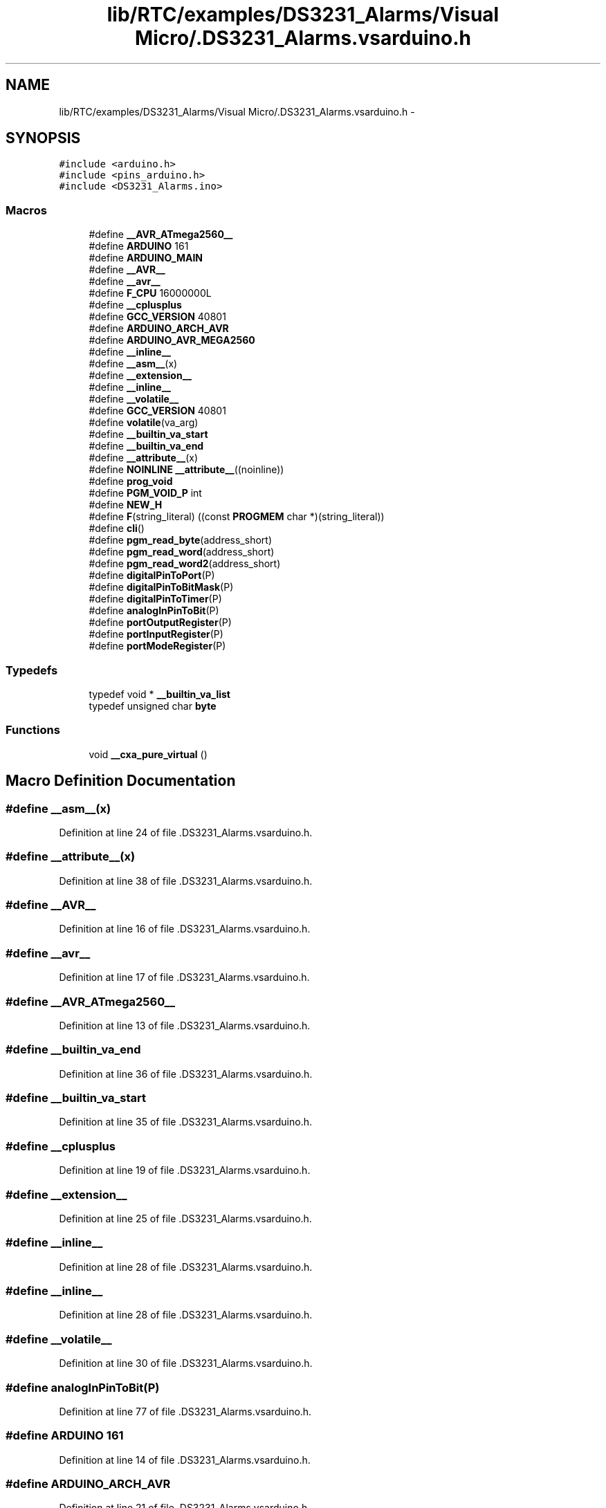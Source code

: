 .TH "lib/RTC/examples/DS3231_Alarms/Visual Micro/.DS3231_Alarms.vsarduino.h" 3 "Fri Oct 27 2017" "Canary" \" -*- nroff -*-
.ad l
.nh
.SH NAME
lib/RTC/examples/DS3231_Alarms/Visual Micro/.DS3231_Alarms.vsarduino.h \- 
.SH SYNOPSIS
.br
.PP
\fC#include <arduino\&.h>\fP
.br
\fC#include <pins_arduino\&.h>\fP
.br
\fC#include <DS3231_Alarms\&.ino>\fP
.br

.SS "Macros"

.in +1c
.ti -1c
.RI "#define \fB__AVR_ATmega2560__\fP"
.br
.ti -1c
.RI "#define \fBARDUINO\fP   161"
.br
.ti -1c
.RI "#define \fBARDUINO_MAIN\fP"
.br
.ti -1c
.RI "#define \fB__AVR__\fP"
.br
.ti -1c
.RI "#define \fB__avr__\fP"
.br
.ti -1c
.RI "#define \fBF_CPU\fP   16000000L"
.br
.ti -1c
.RI "#define \fB__cplusplus\fP"
.br
.ti -1c
.RI "#define \fBGCC_VERSION\fP   40801"
.br
.ti -1c
.RI "#define \fBARDUINO_ARCH_AVR\fP"
.br
.ti -1c
.RI "#define \fBARDUINO_AVR_MEGA2560\fP"
.br
.ti -1c
.RI "#define \fB__inline__\fP"
.br
.ti -1c
.RI "#define \fB__asm__\fP(x)"
.br
.ti -1c
.RI "#define \fB__extension__\fP"
.br
.ti -1c
.RI "#define \fB__inline__\fP"
.br
.ti -1c
.RI "#define \fB__volatile__\fP"
.br
.ti -1c
.RI "#define \fBGCC_VERSION\fP   40801"
.br
.ti -1c
.RI "#define \fBvolatile\fP(va_arg)"
.br
.ti -1c
.RI "#define \fB__builtin_va_start\fP"
.br
.ti -1c
.RI "#define \fB__builtin_va_end\fP"
.br
.ti -1c
.RI "#define \fB__attribute__\fP(x)"
.br
.ti -1c
.RI "#define \fBNOINLINE\fP   \fB__attribute__\fP((noinline))"
.br
.ti -1c
.RI "#define \fBprog_void\fP"
.br
.ti -1c
.RI "#define \fBPGM_VOID_P\fP   int"
.br
.ti -1c
.RI "#define \fBNEW_H\fP"
.br
.ti -1c
.RI "#define \fBF\fP(string_literal)   ((const \fBPROGMEM\fP char *)(string_literal))"
.br
.ti -1c
.RI "#define \fBcli\fP()"
.br
.ti -1c
.RI "#define \fBpgm_read_byte\fP(address_short)"
.br
.ti -1c
.RI "#define \fBpgm_read_word\fP(address_short)"
.br
.ti -1c
.RI "#define \fBpgm_read_word2\fP(address_short)"
.br
.ti -1c
.RI "#define \fBdigitalPinToPort\fP(P)"
.br
.ti -1c
.RI "#define \fBdigitalPinToBitMask\fP(P)"
.br
.ti -1c
.RI "#define \fBdigitalPinToTimer\fP(P)"
.br
.ti -1c
.RI "#define \fBanalogInPinToBit\fP(P)"
.br
.ti -1c
.RI "#define \fBportOutputRegister\fP(P)"
.br
.ti -1c
.RI "#define \fBportInputRegister\fP(P)"
.br
.ti -1c
.RI "#define \fBportModeRegister\fP(P)"
.br
.in -1c
.SS "Typedefs"

.in +1c
.ti -1c
.RI "typedef void * \fB__builtin_va_list\fP"
.br
.ti -1c
.RI "typedef unsigned char \fBbyte\fP"
.br
.in -1c
.SS "Functions"

.in +1c
.ti -1c
.RI "void \fB__cxa_pure_virtual\fP ()"
.br
.in -1c
.SH "Macro Definition Documentation"
.PP 
.SS "#define __asm__(x)"

.PP
Definition at line 24 of file \&.DS3231_Alarms\&.vsarduino\&.h\&.
.SS "#define __attribute__(x)"

.PP
Definition at line 38 of file \&.DS3231_Alarms\&.vsarduino\&.h\&.
.SS "#define __AVR__"

.PP
Definition at line 16 of file \&.DS3231_Alarms\&.vsarduino\&.h\&.
.SS "#define __avr__"

.PP
Definition at line 17 of file \&.DS3231_Alarms\&.vsarduino\&.h\&.
.SS "#define __AVR_ATmega2560__"

.PP
Definition at line 13 of file \&.DS3231_Alarms\&.vsarduino\&.h\&.
.SS "#define __builtin_va_end"

.PP
Definition at line 36 of file \&.DS3231_Alarms\&.vsarduino\&.h\&.
.SS "#define __builtin_va_start"

.PP
Definition at line 35 of file \&.DS3231_Alarms\&.vsarduino\&.h\&.
.SS "#define __cplusplus"

.PP
Definition at line 19 of file \&.DS3231_Alarms\&.vsarduino\&.h\&.
.SS "#define __extension__"

.PP
Definition at line 25 of file \&.DS3231_Alarms\&.vsarduino\&.h\&.
.SS "#define __inline__"

.PP
Definition at line 28 of file \&.DS3231_Alarms\&.vsarduino\&.h\&.
.SS "#define __inline__"

.PP
Definition at line 28 of file \&.DS3231_Alarms\&.vsarduino\&.h\&.
.SS "#define __volatile__"

.PP
Definition at line 30 of file \&.DS3231_Alarms\&.vsarduino\&.h\&.
.SS "#define analogInPinToBit(P)"

.PP
Definition at line 77 of file \&.DS3231_Alarms\&.vsarduino\&.h\&.
.SS "#define ARDUINO   161"

.PP
Definition at line 14 of file \&.DS3231_Alarms\&.vsarduino\&.h\&.
.SS "#define ARDUINO_ARCH_AVR"

.PP
Definition at line 21 of file \&.DS3231_Alarms\&.vsarduino\&.h\&.
.SS "#define ARDUINO_AVR_MEGA2560"

.PP
Definition at line 22 of file \&.DS3231_Alarms\&.vsarduino\&.h\&.
.SS "#define ARDUINO_MAIN"

.PP
Definition at line 15 of file \&.DS3231_Alarms\&.vsarduino\&.h\&.
.SS "#define cli()"

.PP
Definition at line 70 of file \&.DS3231_Alarms\&.vsarduino\&.h\&.
.SS "#define digitalPinToBitMask(P)"

.PP
Definition at line 75 of file \&.DS3231_Alarms\&.vsarduino\&.h\&.
.SS "#define digitalPinToPort(P)"

.PP
Definition at line 74 of file \&.DS3231_Alarms\&.vsarduino\&.h\&.
.SS "#define digitalPinToTimer(P)"

.PP
Definition at line 76 of file \&.DS3231_Alarms\&.vsarduino\&.h\&.
.SS "#define F(string_literal)   ((const \fBPROGMEM\fP char *)(string_literal))"

.PP
Definition at line 68 of file \&.DS3231_Alarms\&.vsarduino\&.h\&.
.SS "#define F_CPU   16000000L"

.PP
Definition at line 18 of file \&.DS3231_Alarms\&.vsarduino\&.h\&.
.SS "#define GCC_VERSION   40801"

.PP
Definition at line 31 of file \&.DS3231_Alarms\&.vsarduino\&.h\&.
.SS "#define GCC_VERSION   40801"

.PP
Definition at line 31 of file \&.DS3231_Alarms\&.vsarduino\&.h\&.
.SS "#define NEW_H"

.PP
Definition at line 42 of file \&.DS3231_Alarms\&.vsarduino\&.h\&.
.SS "#define NOINLINE   \fB__attribute__\fP((noinline))"

.PP
Definition at line 39 of file \&.DS3231_Alarms\&.vsarduino\&.h\&.
.SS "#define pgm_read_byte(address_short)"

.PP
Definition at line 71 of file \&.DS3231_Alarms\&.vsarduino\&.h\&.
.SS "#define pgm_read_word(address_short)"

.PP
Definition at line 72 of file \&.DS3231_Alarms\&.vsarduino\&.h\&.
.SS "#define pgm_read_word2(address_short)"

.PP
Definition at line 73 of file \&.DS3231_Alarms\&.vsarduino\&.h\&.
.SS "#define PGM_VOID_P   int"

.PP
Definition at line 41 of file \&.DS3231_Alarms\&.vsarduino\&.h\&.
.SS "#define portInputRegister(P)"

.PP
Definition at line 79 of file \&.DS3231_Alarms\&.vsarduino\&.h\&.
.SS "#define portModeRegister(P)"

.PP
Definition at line 80 of file \&.DS3231_Alarms\&.vsarduino\&.h\&.
.SS "#define portOutputRegister(P)"

.PP
Definition at line 78 of file \&.DS3231_Alarms\&.vsarduino\&.h\&.
.SS "#define prog_void"

.PP
Definition at line 40 of file \&.DS3231_Alarms\&.vsarduino\&.h\&.
.SS "#define volatile(va_arg)"

.PP
Definition at line 32 of file \&.DS3231_Alarms\&.vsarduino\&.h\&.
.SH "Typedef Documentation"
.PP 
.SS "typedef void* \fB__builtin_va_list\fP"

.PP
Definition at line 34 of file \&.DS3231_Alarms\&.vsarduino\&.h\&.
.SS "typedef unsigned char \fBbyte\fP"

.PP
Definition at line 60 of file \&.DS3231_Alarms\&.vsarduino\&.h\&.
.SH "Function Documentation"
.PP 
.SS "void __cxa_pure_virtual ()"

.PP
Definition at line 61 of file \&.DS3231_Alarms\&.vsarduino\&.h\&.
.SH "Author"
.PP 
Generated automatically by Doxygen for Canary from the source code\&.
